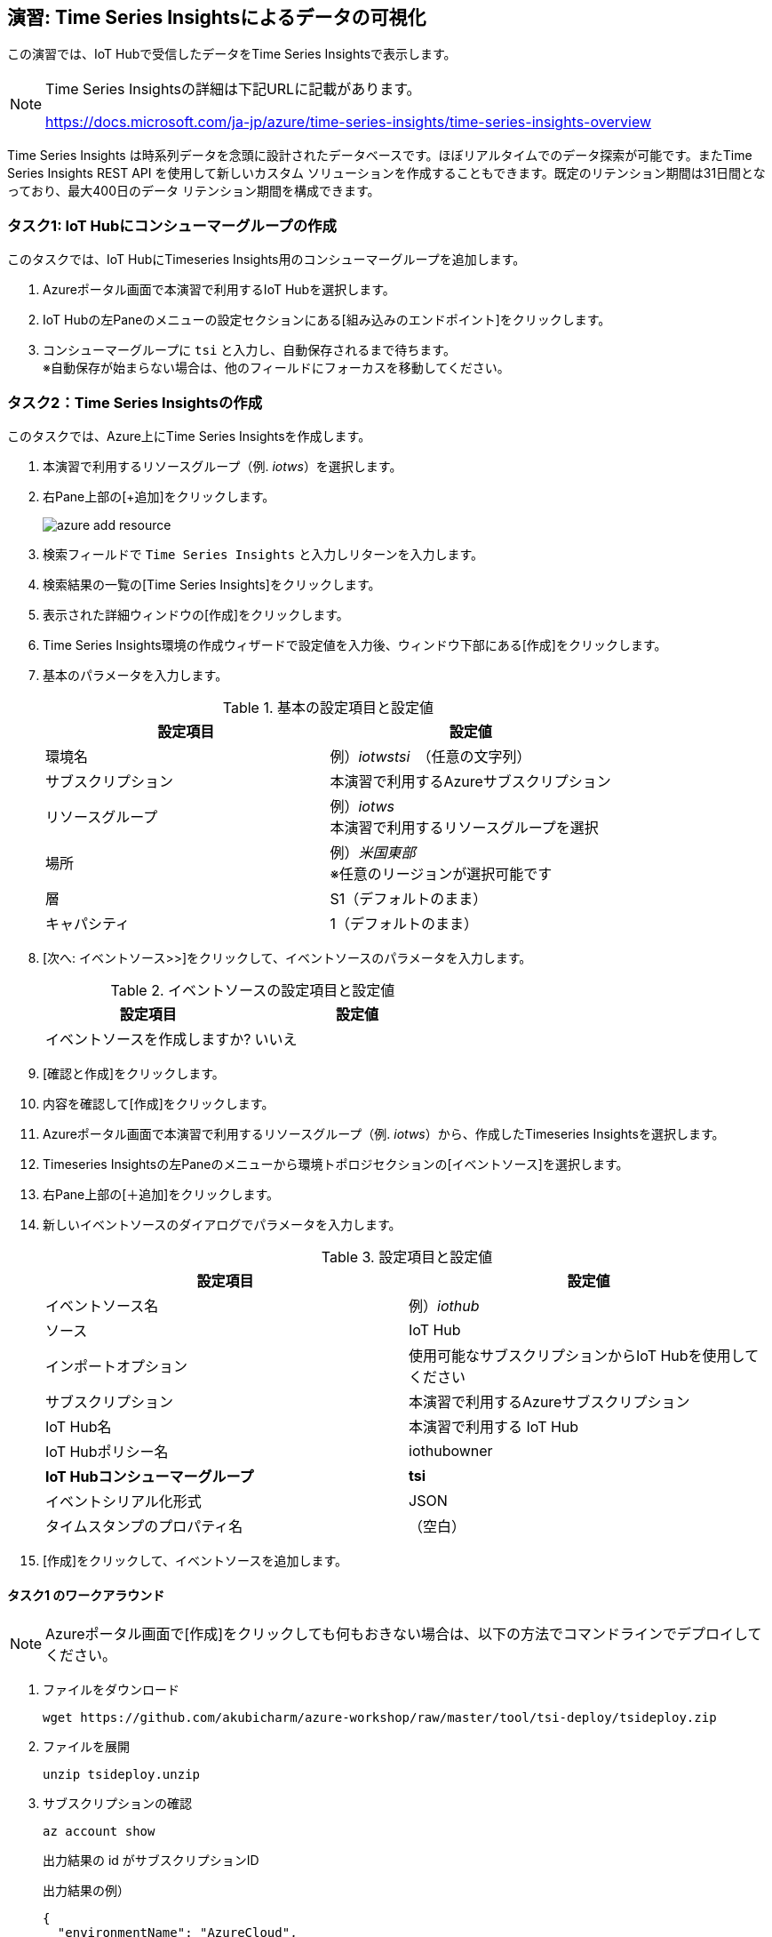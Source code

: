 
## 演習: Time Series Insightsによるデータの可視化

この演習では、IoT Hubで受信したデータをTime Series Insightsで表示します。

[NOTE]
====
Time Series Insightsの詳細は下記URLに記載があります。

https://docs.microsoft.com/ja-jp/azure/time-series-insights/time-series-insights-overview
====

Time Series Insights は時系列データを念頭に設計されたデータベースです。ほぼリアルタイムでのデータ探索が可能です。またTime Series Insights REST API を使用して新しいカスタム ソリューションを作成することもできます。既定のリテンション期間は31日間となっており、最大400日のデータ リテンション期間を構成できます。

### タスク1: IoT Hubにコンシューマーグループの作成

このタスクでは、IoT HubにTimeseries Insights用のコンシューマーグループを追加します。

. Azureポータル画面で本演習で利用するIoT Hubを選択します。

. IoT Hubの左Paneのメニューの設定セクションにある[組み込みのエンドポイント]をクリックします。

. コンシューマーグループに `tsi` と入力し、自動保存されるまで待ちます。 +
※自動保存が始まらない場合は、他のフィールドにフォーカスを移動してください。

### タスク2：Time Series Insightsの作成

このタスクでは、Azure上にTime Series Insightsを作成します。

. 本演習で利用するリソースグループ（例. _iotws_）を選択します。

. 右Pane上部の[+追加]をクリックします。
+
image::images/azure_add_resource.png[]

. 検索フィールドで `Time Series Insights` と入力しリターンを入力します。

. 検索結果の一覧の[Time Series Insights]をクリックします。

. 表示された詳細ウィンドウの[作成]をクリックします。

. Time Series Insights環境の作成ウィザードで設定値を入力後、ウィンドウ下部にある[作成]をクリックします。

. 基本のパラメータを入力します。
+
.基本の設定項目と設定値
[cols="2*", options="header"]
|===
|設定項目
|設定値

|環境名
|例）_iotwstsi_　（任意の文字列）

|サブスクリプション
|本演習で利用するAzureサブスクリプション

|リソースグループ
|例）_iotws_ +
本演習で利用するリソースグループを選択

|場所
|例）_米国東部_ +
※任意のリージョンが選択可能です

|層
|S1（デフォルトのまま）

|キャパシティ
|1（デフォルトのまま）

|===

. [次へ: イベントソース>>]をクリックして、イベントソースのパラメータを入力します。
+
.イベントソースの設定項目と設定値
[cols="2*", options="header"]
|===
|設定項目
|設定値

|イベントソースを作成しますか?
|いいえ

|===

. [確認と作成]をクリックします。

. 内容を確認して[作成]をクリックします。

. Azureポータル画面で本演習で利用するリソースグループ（例. _iotws_）から、作成したTimeseries Insightsを選択します。

. Timeseries Insightsの左Paneのメニューから環境トポロジセクションの[イベントソース]を選択します。

. 右Pane上部の[＋追加]をクリックします。

. 新しいイベントソースのダイアログでパラメータを入力します。
+
.設定項目と設定値
[cols="2*", options="header"]
|===
|設定項目
|設定値

|イベントソース名
|例）_iothub_

|ソース
|IoT Hub

|インポートオプション
|使用可能なサブスクリプションからIoT Hubを使用してください

|サブスクリプション
|本演習で利用するAzureサブスクリプション

|IoT Hub名
|本演習で利用する IoT Hub

|IoT Hubポリシー名
|iothubowner

|*IoT Hubコンシューマーグループ*
|*tsi*

|イベントシリアル化形式
|JSON

|タイムスタンプのプロパティ名
|（空白）

|===

. [作成]をクリックして、イベントソースを追加します。


#### タスク1 のワークアラウンド

[NOTE]
====
Azureポータル画面で[作成]をクリックしても何もおきない場合は、以下の方法でコマンドラインでデプロイしてください。
====

. ファイルをダウンロード
+
```
wget https://github.com/akubicharm/azure-workshop/raw/master/tool/tsi-deploy/tsideploy.zip
```

. ファイルを展開
+
```
unzip tsideploy.unzip
```

. サブスクリプションの確認
+
```
az account show
```
+
出力結果の id がサブスクリプションID
+
出力結果の例）
+
====
```
{
  "environmentName": "AzureCloud",
  "id": "00000000-0000-0000-0000-000000000000",
  "isDefault": true,
  "name": "Microsoft Azure XXX プラン",
  "state": "Enabled",
  "tenantId": "00000000-0000-0000-0000-000000000000",
  "user": {
    "name": "yournanme@example.com",
    "type": "user"
  }
}
````
====

. env ファイルの編集
+ SUBS に上記で確認したサブスクリプションIDと、RNAMEに本演習で利用するリソースグループ名を設定します。

. 環境変数のセット
+
```
. ./env
echo $SUBS
echo $RNAME
```
+
設定したサブスクリプションIDとリソースグループ名が出力されていればOKです。

. デプロイスクリプトの実行
+
```
./deploy.sh -i $SUBS -g $RNAME -n $DNAME -l $LOC
```
+
スクリプトの実行結果の最後に次のコメントが出力されていることを確認します。
+
```
Template has been successfully deployed
```

////
TSIのウィザード中で設定する場合。
+
.イベントソースの設定項目と設定値
[cols="2*", options="header"]
|===
|設定項目
|設定値

|イベントソースを作成しますか?
|はい

|名前
|iothub

|ソースの種類
|IoT Hub

|ハブを選択
|Select existing

|サブスクリプション
|本演習で利用するAzureサブスクリプションを選択

|IoT Hub name
|（本演習で利用するIoT Hubを選択）

|IoTハブアクセスポリシー名
|iothubowner

|IoTハブコンシューマーグループ
|tsi +
※[新規]をクリックして入力フィールドを有効にして、コンシューマーグループの名称を入力

|プロパティ名
|（空白）

|===

. [確認と作成]をクリックして内容を確認し、[Create]をクリックします。
////

### タスク2：Time Series Insightsでのデータ表示とカスタマイズ

このタスクでは、作成したTime Series Insightsエクスプローラーへアクセスし、IoT Hubで受信した
温度データと湿度データを表示します。

. Azureポータル画面で本演習で利用するTime Series Insightsを選択します。

. 右Paneの[概要]ウィンドウ上部の[環境を開く]をクリックします。 +
※[Time Series Insights エクスプローラーのURL]がURLです。

. Time Series Insightsのポータル画面が表示されます。

. 温度データを表示するために左PaneのメニューのMEASUREプルダウンを[Events]から[temperature]に変更します。

. 湿度データを追加するために、サイドメニューの[Add]をクリックし、MEASUREプルダウンを[Events]から[humidity]に変更します。

. より詳細なデータを確認するために、表示期間を調整します。紫色の両端をドラッグアンドドロップし、範囲を調整します。Time Series Insightsエクスプローラーの左Paneのメニューからも範囲設定ができます。

. 左Paneのメニューの[Interval size]を設定すると、グラフの描画粒度を調整することができます。Interval sizeごと平均の値がグラフに描画されています。

. 表示するプロパティが１つの場合、ヒートマップを表示することができます。humidityのみ表示されるように、左Paneで[Only]をクリックして、Humidityのみ表示します。

. 右Paneの上部の[HEATMAP]を選択して、ヒートマップを表示します。
